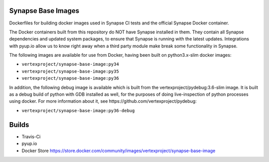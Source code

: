Synapse Base Images
-------------------

Dockerfiles for building docker images used in Synapse CI tests and the official Synapse Docker container.

The Docker containers built from this repository do NOT have Synapse installed in them.  They contain all Synapse
dependencies and updated system packages, to ensure that Synapse is running with the latest updates.  Integrations with
pyup.io allow us to know right away when a third party module make break some functionality in Synapse.

The following images are available for use from Docker, having been built on python3.x-slim docker images:

- ``vertexproject/synapse-base-image:py34``
- ``vertexproject/synapse-base-image:py35``
- ``vertexproject/synapse-base-image:py36``

In addition, the following debug image is available which is built from the vertexproject/pydebug:3.6-slim image. It
is built as a debug build of python with GDB installed as well, for the purposes of doing live-inspection of python
processes using docker.  For more information about it, see https://github.com/vertexproject/pydebug:

- ``vertexproject/synapse-base-image:py36-debug``

Builds
------

- Travis-Ci |travisci|_
- pyup.io |pyupio|_
- Docker Store https://store.docker.com/community/images/vertexproject/synapse-base-image

.. |travisci| image:: https://travis-ci.org/vertexproject/synapse-base-image.svg?branch=master
.. _travisci: https://travis-ci.org/vertexproject/synapse-base-image

.. |pyupio| image:: https://pyup.io/repos/github/vertexproject/synapse-base-image/shield.svg
.. _pyupio: https://pyup.io/repos/github/vertexproject/synapse-base-image/
